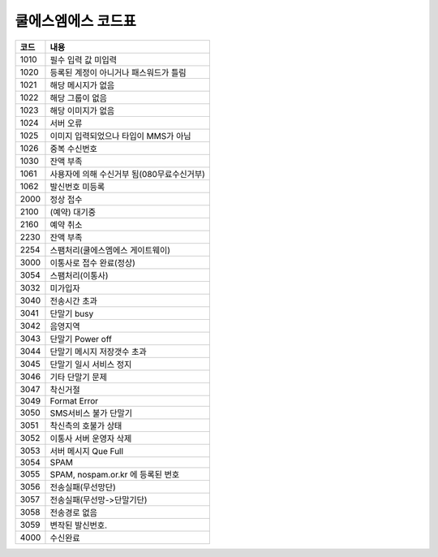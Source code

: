 쿨에스엠에스 코드표
===============

==== ======================================
코드	내용
==== ======================================
1010	필수 입력 값 미입력
1020	등록된 계정이 아니거나 패스워드가 틀림
1021	해당 메시지가 없음
1022	해당 그룹이 없음
1023	해당 이미지가 없음
1024	서버 오류
1025	이미지 입력되었으나 타입이 MMS가 아님
1026	중복 수신번호
1030	잔액 부족
1061	사용자에 의해 수신거부 됨(080무료수신거부)
1062	발신번호 미등록
2000	정상 접수
2100	(예약) 대기중
2160	예약 취소
2230	잔액 부족
2254	스팸처리(쿨에스엠에스 게이트웨이)
3000	이통사로 접수 완료(정상)
3054	스팸처리(이통사)
3032	미가입자
3040	전송시간 초과
3041	단말기 busy
3042	음영지역
3043	단말기 Power off
3044	단말기 메시지 저장갯수 초과
3045	단말기 일시 서비스 정지
3046	기타 단말기 문제
3047	착신거절
3049	Format Error
3050	SMS서비스 불가 단말기
3051	착신측의 호불가 상태
3052	이통사 서버 운영자 삭제
3053	서버 메시지 Que Full
3054	SPAM
3055	SPAM, nospam.or.kr 에 등록된 번호
3056	전송실패(무선망단)
3057	전송실패(무선망->단말기단)
3058	전송경로 없음
3059	변작된 발신번호.
4000	수신완료
==== ======================================
